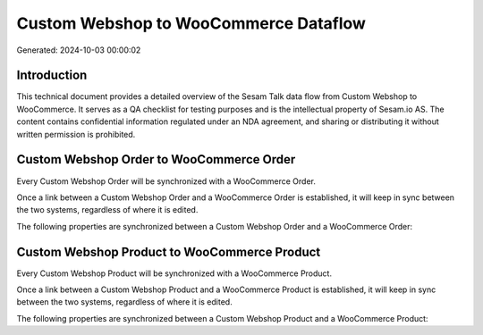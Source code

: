 ======================================
Custom Webshop to WooCommerce Dataflow
======================================

Generated: 2024-10-03 00:00:02

Introduction
------------

This technical document provides a detailed overview of the Sesam Talk data flow from Custom Webshop to WooCommerce. It serves as a QA checklist for testing purposes and is the intellectual property of Sesam.io AS. The content contains confidential information regulated under an NDA agreement, and sharing or distributing it without written permission is prohibited.

Custom Webshop Order to WooCommerce Order
-----------------------------------------
Every Custom Webshop Order will be synchronized with a WooCommerce Order.

Once a link between a Custom Webshop Order and a WooCommerce Order is established, it will keep in sync between the two systems, regardless of where it is edited.

The following properties are synchronized between a Custom Webshop Order and a WooCommerce Order:

.. list-table::
   :header-rows: 1

   * - Custom Webshop Order Property
     - WooCommerce Order Property
     - WooCommerce Data Type


Custom Webshop Product to WooCommerce Product
---------------------------------------------
Every Custom Webshop Product will be synchronized with a WooCommerce Product.

Once a link between a Custom Webshop Product and a WooCommerce Product is established, it will keep in sync between the two systems, regardless of where it is edited.

The following properties are synchronized between a Custom Webshop Product and a WooCommerce Product:

.. list-table::
   :header-rows: 1

   * - Custom Webshop Product Property
     - WooCommerce Product Property
     - WooCommerce Data Type

